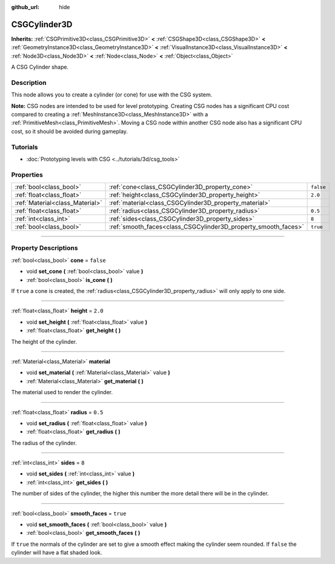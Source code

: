 :github_url: hide

.. DO NOT EDIT THIS FILE!!!
.. Generated automatically from Godot engine sources.
.. Generator: https://github.com/godotengine/godot/tree/master/doc/tools/make_rst.py.
.. XML source: https://github.com/godotengine/godot/tree/master/modules/csg/doc_classes/CSGCylinder3D.xml.

.. _class_CSGCylinder3D:

CSGCylinder3D
=============

**Inherits:** :ref:`CSGPrimitive3D<class_CSGPrimitive3D>` **<** :ref:`CSGShape3D<class_CSGShape3D>` **<** :ref:`GeometryInstance3D<class_GeometryInstance3D>` **<** :ref:`VisualInstance3D<class_VisualInstance3D>` **<** :ref:`Node3D<class_Node3D>` **<** :ref:`Node<class_Node>` **<** :ref:`Object<class_Object>`

A CSG Cylinder shape.

.. rst-class:: classref-introduction-group

Description
-----------

This node allows you to create a cylinder (or cone) for use with the CSG system.

\ **Note:** CSG nodes are intended to be used for level prototyping. Creating CSG nodes has a significant CPU cost compared to creating a :ref:`MeshInstance3D<class_MeshInstance3D>` with a :ref:`PrimitiveMesh<class_PrimitiveMesh>`. Moving a CSG node within another CSG node also has a significant CPU cost, so it should be avoided during gameplay.

.. rst-class:: classref-introduction-group

Tutorials
---------

- :doc:`Prototyping levels with CSG <../tutorials/3d/csg_tools>`

.. rst-class:: classref-reftable-group

Properties
----------

.. table::
   :widths: auto

   +---------------------------------+----------------------------------------------------------------+-----------+
   | :ref:`bool<class_bool>`         | :ref:`cone<class_CSGCylinder3D_property_cone>`                 | ``false`` |
   +---------------------------------+----------------------------------------------------------------+-----------+
   | :ref:`float<class_float>`       | :ref:`height<class_CSGCylinder3D_property_height>`             | ``2.0``   |
   +---------------------------------+----------------------------------------------------------------+-----------+
   | :ref:`Material<class_Material>` | :ref:`material<class_CSGCylinder3D_property_material>`         |           |
   +---------------------------------+----------------------------------------------------------------+-----------+
   | :ref:`float<class_float>`       | :ref:`radius<class_CSGCylinder3D_property_radius>`             | ``0.5``   |
   +---------------------------------+----------------------------------------------------------------+-----------+
   | :ref:`int<class_int>`           | :ref:`sides<class_CSGCylinder3D_property_sides>`               | ``8``     |
   +---------------------------------+----------------------------------------------------------------+-----------+
   | :ref:`bool<class_bool>`         | :ref:`smooth_faces<class_CSGCylinder3D_property_smooth_faces>` | ``true``  |
   +---------------------------------+----------------------------------------------------------------+-----------+

.. rst-class:: classref-section-separator

----

.. rst-class:: classref-descriptions-group

Property Descriptions
---------------------

.. _class_CSGCylinder3D_property_cone:

.. rst-class:: classref-property

:ref:`bool<class_bool>` **cone** = ``false``

.. rst-class:: classref-property-setget

- void **set_cone** **(** :ref:`bool<class_bool>` value **)**
- :ref:`bool<class_bool>` **is_cone** **(** **)**

If ``true`` a cone is created, the :ref:`radius<class_CSGCylinder3D_property_radius>` will only apply to one side.

.. rst-class:: classref-item-separator

----

.. _class_CSGCylinder3D_property_height:

.. rst-class:: classref-property

:ref:`float<class_float>` **height** = ``2.0``

.. rst-class:: classref-property-setget

- void **set_height** **(** :ref:`float<class_float>` value **)**
- :ref:`float<class_float>` **get_height** **(** **)**

The height of the cylinder.

.. rst-class:: classref-item-separator

----

.. _class_CSGCylinder3D_property_material:

.. rst-class:: classref-property

:ref:`Material<class_Material>` **material**

.. rst-class:: classref-property-setget

- void **set_material** **(** :ref:`Material<class_Material>` value **)**
- :ref:`Material<class_Material>` **get_material** **(** **)**

The material used to render the cylinder.

.. rst-class:: classref-item-separator

----

.. _class_CSGCylinder3D_property_radius:

.. rst-class:: classref-property

:ref:`float<class_float>` **radius** = ``0.5``

.. rst-class:: classref-property-setget

- void **set_radius** **(** :ref:`float<class_float>` value **)**
- :ref:`float<class_float>` **get_radius** **(** **)**

The radius of the cylinder.

.. rst-class:: classref-item-separator

----

.. _class_CSGCylinder3D_property_sides:

.. rst-class:: classref-property

:ref:`int<class_int>` **sides** = ``8``

.. rst-class:: classref-property-setget

- void **set_sides** **(** :ref:`int<class_int>` value **)**
- :ref:`int<class_int>` **get_sides** **(** **)**

The number of sides of the cylinder, the higher this number the more detail there will be in the cylinder.

.. rst-class:: classref-item-separator

----

.. _class_CSGCylinder3D_property_smooth_faces:

.. rst-class:: classref-property

:ref:`bool<class_bool>` **smooth_faces** = ``true``

.. rst-class:: classref-property-setget

- void **set_smooth_faces** **(** :ref:`bool<class_bool>` value **)**
- :ref:`bool<class_bool>` **get_smooth_faces** **(** **)**

If ``true`` the normals of the cylinder are set to give a smooth effect making the cylinder seem rounded. If ``false`` the cylinder will have a flat shaded look.

.. |virtual| replace:: :abbr:`virtual (This method should typically be overridden by the user to have any effect.)`
.. |const| replace:: :abbr:`const (This method has no side effects. It doesn't modify any of the instance's member variables.)`
.. |vararg| replace:: :abbr:`vararg (This method accepts any number of arguments after the ones described here.)`
.. |constructor| replace:: :abbr:`constructor (This method is used to construct a type.)`
.. |static| replace:: :abbr:`static (This method doesn't need an instance to be called, so it can be called directly using the class name.)`
.. |operator| replace:: :abbr:`operator (This method describes a valid operator to use with this type as left-hand operand.)`
.. |bitfield| replace:: :abbr:`BitField (This value is an integer composed as a bitmask of the following flags.)`
